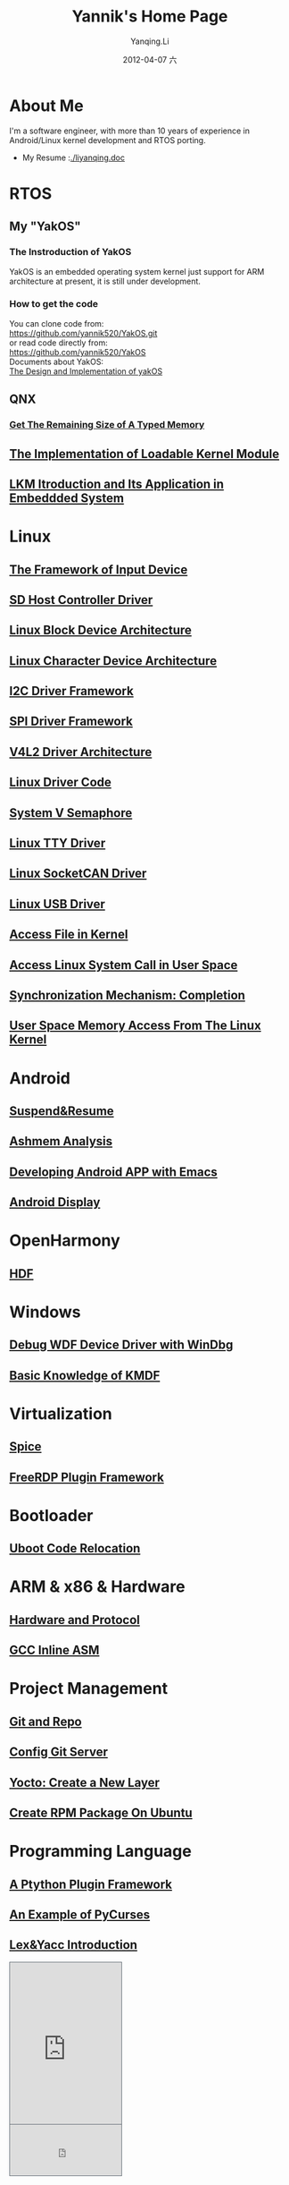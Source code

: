 #+TITLE:     Yannik's Home Page
#+AUTHOR:    Yanqing.Li
#+EMAIL:     yqli520_2006@163.com
#+DATE:      2012-04-07 六
#+OPTIONS: html-link-use-abs-url:nil html-postamble:auto
#+OPTIONS: html-preamble:t html-scripts:t html-style:t
#+OPTIONS: html5-fancy:nil tex:t
#+CREATOR: <a href="http://www.gnu.org/software/emacs/">Emacs</a> 24.5.1 (<a href="http://orgmode.org">Org</a> mode 8.2.10)
#+HTML_CONTAINER: div
#+HTML_DOCTYPE: xhtml-strict
#+HTML_HEAD: <link rel="stylesheet" type="text/css" href="style.css" />
#+HTML_HEAD_EXTRA:
#+HTML_LINK_HOME:
#+HTML_LINK_UP:
#+HTML_MATHJAX:
#+INFOJS_OPT:
#+LATEX_HEADER:

* About Me
  I'm a software engineer, with more than 10 years of experience in Android/Linux kernel development and RTOS porting. \\
[[./yannik_li.jpg]]

+ My Resume :[[./liyanqing.doc]]

* RTOS
** My "YakOS"
*** The Instroduction of YakOS
    YakOS is an embedded operating system kernel just support for ARM architecture at present, it is still under development.
*** How to get the code
    You can clone code from: \\
    https://github.com/yannik520/YakOS.git \\
    or read code directly from:\\
    https://github.com/yannik520/YakOS \\
    Documents about YakOS:\\
    [[https://github.com/yannik520/YakOS/tree/master/The_Design_and_Realization_of_yakOS/yakOS.html][The Design and Implementation of yakOS]]

** QNX
*** [[./QNX_Hypervisor/get_the_remaining_size_of_typed_memory.html][Get The Remaining Size of A Typed Memory]]
** [[./lkm.html][The Implementation of Loadable Kernel Module]]
** [[./lkm_in_rtos.html][LKM Itroduction and Its Application in Embeddded System]]

* Linux
** [[./input_dev_framework.html][The Framework of Input Device]]
** [[./sd_host_driver.html][SD Host Controller Driver]]
** [[./blkdevarch.html][Linux Block Device Architecture]]
** [[./chrdevarch.html][Linux Character Device Architecture]]
** [[./i2c_driver_framework.html][I2C Driver Framework]]
** [[./spi_driver_framework.html][SPI Driver Framework]]
** [[./v4l2_framework.html][V4L2 Driver Architecture]]
** [[./linux_driver_code.html][Linux Driver Code]]
** [[./sysv_sem.html][System V Semaphore]]
** [[./tty/tty_driver.html][Linux TTY Driver]]
** [[./socketCAN.html][Linux SocketCAN Driver]]
** [[./usb/usb.html][Linux USB Driver]]
** [[./access_file_in_kernel.html][Access File in Kernel]]
** [[./system_call.html][Access Linux System Call in User Space]]
** [[./completion.html][Synchronization Mechanism: Completion]]
** [[./user_space_memory_access_from_kernel.html][User Space Memory Access From The Linux Kernel]]

* Android 
** [[./suspend_and_resume.html][Suspend&Resume]]
** [[./ashmem.html][Ashmem Analysis]]
** [[./emacs_android.html][Developing Android APP with Emacs]]
** [[./android_display.html][Android Display]]

* OpenHarmony
** [[./harmony/hdf/hdf.html][HDF]]

* Windows
** [[./wdf_windbg.html][Debug WDF Device Driver with WinDbg]]
** [[./kmdf.html][Basic Knowledge of KMDF]]

* Virtualization
** [[./spice/spice.html][Spice]]
** [[./freerdp/freerdp_plugin.html][FreeRDP Plugin Framework]]

* Bootloader
** [[./uboot_code_relocate.html][Uboot Code Relocation]]

* ARM & x86 & Hardware
** [[./hardware.html][Hardware and Protocol]]
** [[./inline_asm.html][GCC Inline ASM]]

* Project Management
** [[./git_and_repo.html][Git and Repo]]
** [[./git_server.html][Config Git Server]]
** [[./create_a_new_yocto_layer.html][Yocto: Create a New Layer]]
** [[./rpm_on_ubuntu.html][Create RPM Package On Ubuntu]]

* Programming Language
** [[./python_plugin_framework.html][A Ptython Plugin Framework]]
** [[./pycurses_example.html][An Example of PyCurses]]
** [[./lex_yacc.html][Lex&Yacc Introduction]]


#+BEGIN_EXPORT html
<!-- BEGIN CBOX - www.cbox.ws - v001 -->
<div id="cboxdiv" style="text-align: left; line-height: 0">
<div><iframe frameborder="0" width="200" height="289" src="http://www7.cbox.ws/box/?boxid=483618&amp;boxtag=gwtk25&amp;sec=main" marginheight="2" marginwidth="2" scrolling="auto" allowtransparency="yes" name="cboxmain7-483618" style="border:#636C75 1px solid;" id="cboxmain7-483618"></iframe></div>
<div><iframe frameborder="0" width="200" height="91" src="http://www7.cbox.ws/box/?boxid=483618&amp;boxtag=gwtk25&amp;sec=form" marginheight="2" marginwidth="2" scrolling="no" allowtransparency="yes" name="cboxform7-483618" style="border:#636C75 1px solid;border-top:0px" id="cboxform7-483618"></iframe></div>
</div>
<!-- END CBOX -->
#+END_EXPORT
